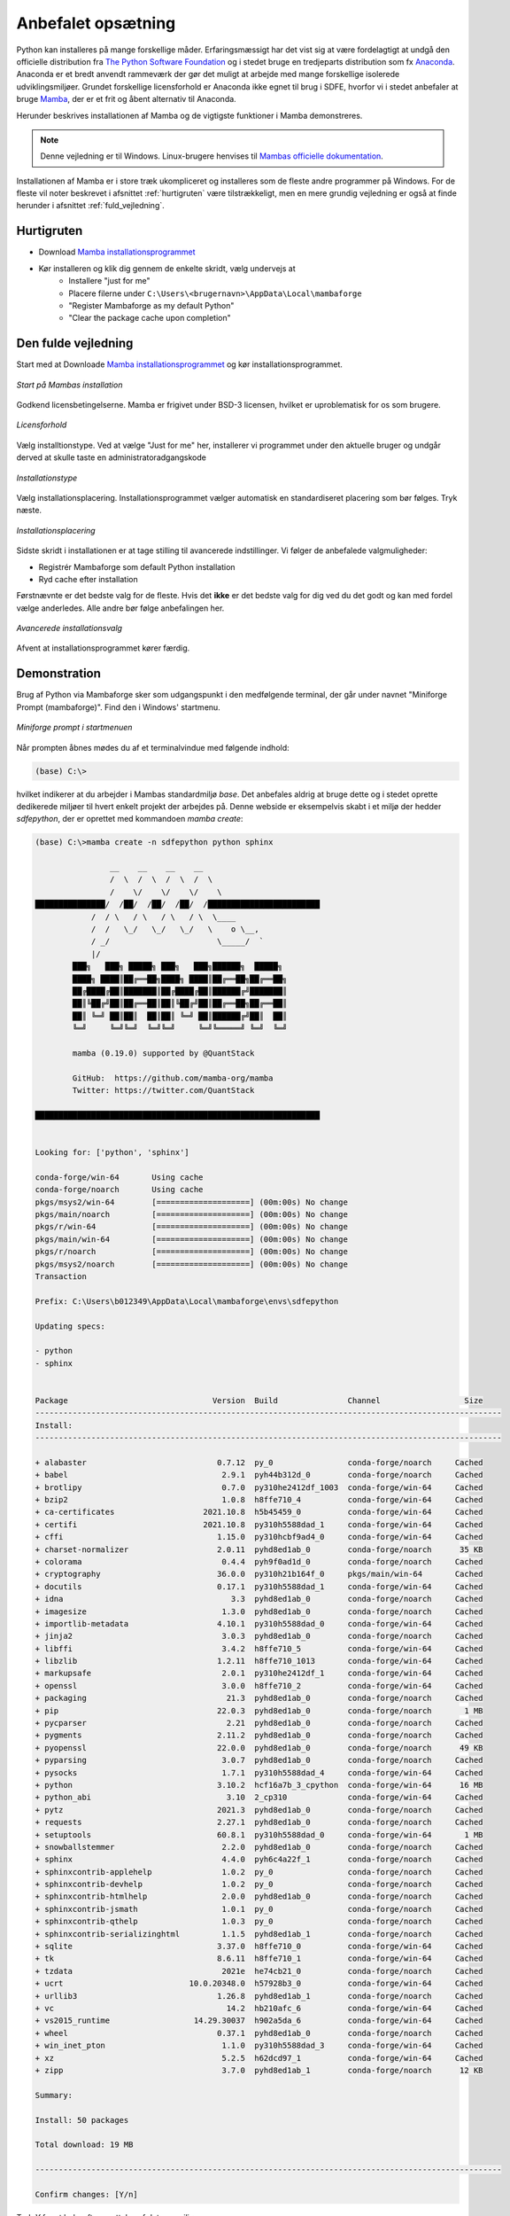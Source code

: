 .. _setup:

Anbefalet opsætning
====================

Python kan installeres på mange forskellige måder. Erfaringsmæssigt har det vist
sig at være fordelagtigt at undgå den officielle distribution fra `The Python
Software Foundation`_ og i stedet bruge en tredjeparts distribution som fx
`Anaconda`_. Anaconda er et bredt anvendt rammeværk der gør det muligt at
arbejde med mange forskellige isolerede udviklingsmiljøer. Grundet forskellige
licensforhold er Anaconda ikke egnet til brug i SDFE, hvorfor vi i stedet
anbefaler at bruge `Mamba`_, der er et frit og åbent alternativ til Anaconda.


Herunder beskrives installationen af Mamba og de vigtigste funktioner i Mamba
demonstreres.

.. note::

    Denne vejledning er til Windows. Linux-brugere henvises til
    `Mambas officielle dokumentation`_.

Installationen af Mamba er i store træk ukompliceret og installeres som de
fleste andre programmer på Windows. For de fleste vil noter beskrevet i
afsnittet :ref:`hurtigruten` være tilstrækkeligt, men en mere grundig vejledning
er også at finde herunder i afsnittet :ref:`fuld_vejledning`.


.. _hurtigruten:

Hurtigruten
------------

* Download `Mamba installationsprogrammet`_
* Kør installeren og klik dig gennem de enkelte skridt, vælg undervejs at
    * Installere "just for me"
    * Placere filerne under ``C:\Users\<brugernavn>\AppData\Local\mambaforge``
    * "Register Mambaforge as my default Python"
    * "Clear the package cache upon completion"


.. _fuld_vejledning:

Den fulde vejledning
----------------------

Start med at Downloade `Mamba installationsprogrammet`_ og kør
installationsprogrammet.

.. figure:: ./images/mamba-install-01.png
    :align: center
    :alt:   Mamba installation

    *Start på Mambas installation*

Godkend licensbetingelserne. Mamba er frigivet under BSD-3 licensen,
hvilket er uproblematisk for os som brugere.

.. figure:: ./images/mamba-install-02.png
    :align: center
    :alt: licensforhold

    *Licensforhold*

Vælg installtionstype. Ved at vælge "Just for me" her, installerer
vi programmet under den aktuelle bruger og undgår derved at skulle
taste en administratoradgangskode

.. figure:: ./images/mamba-install-03.png
    :align: center
    :alt:   Installationstype

    *Installationstype*

Vælg installationsplacering. Installationsprogrammet vælger automatisk en
standardiseret placering som bør følges. Tryk næste.

.. figure:: ./images/mamba-install-04.png
    :align: center
    :alt:   Installationsplacering

    *Installationsplacering*

Sidste skridt i installationen er at tage stilling til avancerede
indstillinger. Vi følger de anbefalede valgmuligheder:

* Registrér Mambaforge som default Python installation
* Ryd cache efter installation

Førstnævnte er det bedste valg for de fleste. Hvis det **ikke** er det bedste
valg for dig ved du det godt og kan med fordel vælge anderledes. Alle andre bør
følge anbefalingen her.

.. figure:: ./images/mamba-install-05.png
    :align: center
    :alt:   Avancerede installationsvalg

    *Avancerede installationsvalg*

Afvent at installationsprogrammet kører færdig.

Demonstration
--------------

Brug af Python via Mambaforge sker som udgangspunkt i den medfølgende
terminal, der går under navnet "Miniforge Prompt (mambaforge)". Find den
i Windows' startmenu.

.. figure:: ./images/mamba-install-06.png
    :align: center
    :alt:   Miniforge prompt i startmenuen

    *Miniforge prompt i startmenuen*

Når prompten åbnes mødes du af et terminalvindue med følgende indhold:

.. code-block:: none

    (base) C:\>

hvilket indikerer at du arbejder i Mambas standardmiljø `base`. Det anbefales
aldrig at bruge dette og i stedet oprette dedikerede miljøer til hvert enkelt
projekt der arbejdes på. Denne webside er eksempelvis skabt i et miljø der
hedder `sdfepython`, der er oprettet med kommandoen `mamba create`:

.. code-block:: none

    (base) C:\>mamba create -n sdfepython python sphinx

                    __    __    __    __
                    /  \  /  \  /  \  /  \
                    /    \/    \/    \/    \
    ███████████████/  /██/  /██/  /██/  /████████████████████████
                /  / \   / \   / \   / \  \____
                /  /   \_/   \_/   \_/   \    o \__,
                / _/                       \_____/  `
                |/
            ███╗   ███╗ █████╗ ███╗   ███╗██████╗  █████╗
            ████╗ ████║██╔══██╗████╗ ████║██╔══██╗██╔══██╗
            ██╔████╔██║███████║██╔████╔██║██████╔╝███████║
            ██║╚██╔╝██║██╔══██║██║╚██╔╝██║██╔══██╗██╔══██║
            ██║ ╚═╝ ██║██║  ██║██║ ╚═╝ ██║██████╔╝██║  ██║
            ╚═╝     ╚═╝╚═╝  ╚═╝╚═╝     ╚═╝╚═════╝ ╚═╝  ╚═╝

            mamba (0.19.0) supported by @QuantStack

            GitHub:  https://github.com/mamba-org/mamba
            Twitter: https://twitter.com/QuantStack

    █████████████████████████████████████████████████████████████


    Looking for: ['python', 'sphinx']

    conda-forge/win-64       Using cache
    conda-forge/noarch       Using cache
    pkgs/msys2/win-64        [====================] (00m:00s) No change
    pkgs/main/noarch         [====================] (00m:00s) No change
    pkgs/r/win-64            [====================] (00m:00s) No change
    pkgs/main/win-64         [====================] (00m:00s) No change
    pkgs/r/noarch            [====================] (00m:00s) No change
    pkgs/msys2/noarch        [====================] (00m:00s) No change
    Transaction

    Prefix: C:\Users\b012349\AppData\Local\mambaforge\envs\sdfepython

    Updating specs:

    - python
    - sphinx


    Package                               Version  Build               Channel                  Size
    ----------------------------------------------------------------------------------------------------
    Install:
    ----------------------------------------------------------------------------------------------------

    + alabaster                            0.7.12  py_0                conda-forge/noarch     Cached
    + babel                                 2.9.1  pyh44b312d_0        conda-forge/noarch     Cached
    + brotlipy                              0.7.0  py310he2412df_1003  conda-forge/win-64     Cached
    + bzip2                                 1.0.8  h8ffe710_4          conda-forge/win-64     Cached
    + ca-certificates                   2021.10.8  h5b45459_0          conda-forge/win-64     Cached
    + certifi                           2021.10.8  py310h5588dad_1     conda-forge/win-64     Cached
    + cffi                                 1.15.0  py310hcbf9ad4_0     conda-forge/win-64     Cached
    + charset-normalizer                   2.0.11  pyhd8ed1ab_0        conda-forge/noarch      35 KB
    + colorama                              0.4.4  pyh9f0ad1d_0        conda-forge/noarch     Cached
    + cryptography                         36.0.0  py310h21b164f_0     pkgs/main/win-64       Cached
    + docutils                             0.17.1  py310h5588dad_1     conda-forge/win-64     Cached
    + idna                                    3.3  pyhd8ed1ab_0        conda-forge/noarch     Cached
    + imagesize                             1.3.0  pyhd8ed1ab_0        conda-forge/noarch     Cached
    + importlib-metadata                   4.10.1  py310h5588dad_0     conda-forge/win-64     Cached
    + jinja2                                3.0.3  pyhd8ed1ab_0        conda-forge/noarch     Cached
    + libffi                                3.4.2  h8ffe710_5          conda-forge/win-64     Cached
    + libzlib                              1.2.11  h8ffe710_1013       conda-forge/win-64     Cached
    + markupsafe                            2.0.1  py310he2412df_1     conda-forge/win-64     Cached
    + openssl                               3.0.0  h8ffe710_2          conda-forge/win-64     Cached
    + packaging                              21.3  pyhd8ed1ab_0        conda-forge/noarch     Cached
    + pip                                  22.0.3  pyhd8ed1ab_0        conda-forge/noarch       1 MB
    + pycparser                              2.21  pyhd8ed1ab_0        conda-forge/noarch     Cached
    + pygments                             2.11.2  pyhd8ed1ab_0        conda-forge/noarch     Cached
    + pyopenssl                            22.0.0  pyhd8ed1ab_0        conda-forge/noarch      49 KB
    + pyparsing                             3.0.7  pyhd8ed1ab_0        conda-forge/noarch     Cached
    + pysocks                               1.7.1  py310h5588dad_4     conda-forge/win-64     Cached
    + python                               3.10.2  hcf16a7b_3_cpython  conda-forge/win-64      16 MB
    + python_abi                             3.10  2_cp310             conda-forge/win-64     Cached
    + pytz                                 2021.3  pyhd8ed1ab_0        conda-forge/noarch     Cached
    + requests                             2.27.1  pyhd8ed1ab_0        conda-forge/noarch     Cached
    + setuptools                           60.8.1  py310h5588dad_0     conda-forge/win-64       1 MB
    + snowballstemmer                       2.2.0  pyhd8ed1ab_0        conda-forge/noarch     Cached
    + sphinx                                4.4.0  pyh6c4a22f_1        conda-forge/noarch     Cached
    + sphinxcontrib-applehelp               1.0.2  py_0                conda-forge/noarch     Cached
    + sphinxcontrib-devhelp                 1.0.2  py_0                conda-forge/noarch     Cached
    + sphinxcontrib-htmlhelp                2.0.0  pyhd8ed1ab_0        conda-forge/noarch     Cached
    + sphinxcontrib-jsmath                  1.0.1  py_0                conda-forge/noarch     Cached
    + sphinxcontrib-qthelp                  1.0.3  py_0                conda-forge/noarch     Cached
    + sphinxcontrib-serializinghtml         1.1.5  pyhd8ed1ab_1        conda-forge/noarch     Cached
    + sqlite                               3.37.0  h8ffe710_0          conda-forge/win-64     Cached
    + tk                                   8.6.11  h8ffe710_1          conda-forge/win-64     Cached
    + tzdata                                2021e  he74cb21_0          conda-forge/noarch     Cached
    + ucrt                           10.0.20348.0  h57928b3_0          conda-forge/win-64     Cached
    + urllib3                              1.26.8  pyhd8ed1ab_1        conda-forge/noarch     Cached
    + vc                                     14.2  hb210afc_6          conda-forge/win-64     Cached
    + vs2015_runtime                  14.29.30037  h902a5da_6          conda-forge/win-64     Cached
    + wheel                                0.37.1  pyhd8ed1ab_0        conda-forge/noarch     Cached
    + win_inet_pton                         1.1.0  py310h5588dad_3     conda-forge/win-64     Cached
    + xz                                    5.2.5  h62dcd97_1          conda-forge/win-64     Cached
    + zipp                                  3.7.0  pyhd8ed1ab_1        conda-forge/noarch      12 KB

    Summary:

    Install: 50 packages

    Total download: 19 MB

    ----------------------------------------------------------------------------------------------------

    Confirm changes: [Y/n]


Tryk `Y` for at bekræfte oprettelse af det nye miljø

.. code-block:: none

    Finished zipp                                 (00m:00s)              12 KB     60 KB/s
    Finished pyopenssl                            (00m:00s)              49 KB    169 KB/s
    Finished charset-normalizer                   (00m:00s)              35 KB     38 KB/s
    Finished pip                                  (00m:00s)               1 MB      2 MB/s
    Finished setuptools                           (00m:02s)               1 MB    386 KB/s
    Finished python                               (00m:10s)              16 MB      1 MB/s
    Downloading  [=====================================================================] (00m:34s)    1.75 MB/s
    Extracting   [=====================================================================] (00m:33s)        6 / 6
    Preparing transaction: done
    Verifying transaction: done
    Executing transaction: done
    #
    # To activate this environment, use
    #
    #     $ conda activate sdfepython
    #
    # To deactivate an active environment, use
    #
    #     $ conda deactivate


    (base) C:\>


.. note::

    Med Mamba kan du bruge ``conda`` kommandoen ligesom i Anaconda, da den
    fungerer som et alias for kommandoen ``mamba``. De to applikationer er tæt
    relaterede og der vil ofte bliver foreslået brug af ``conda`` i de tekster
    programmet selv skriver i terminalen.


Herefter kan vi aktivere det nye miljø

.. code-block:: none

    (base) C:\>mamba activate sdfepython

    (sdfepython) C:\>

Bemærk at der nu står ``sdfepython`` i parantesen før stien.



.. _`The Python Software Foundation`: https://www.python.org/psf/
.. _`Anaconda`: https://www.anaconda.com/
.. _`Mamba`: https://mamba.readthedocs.io/en/latest/
.. _`Mambas officielle dokumentation`: https://mamba.readthedocs.io/en/latest/installation.html
.. _`Mamba installationsprogrammet`: https://github.com/conda-forge/miniforge/releases/latest/download/Mambaforge-Windows-x86_64.exe
